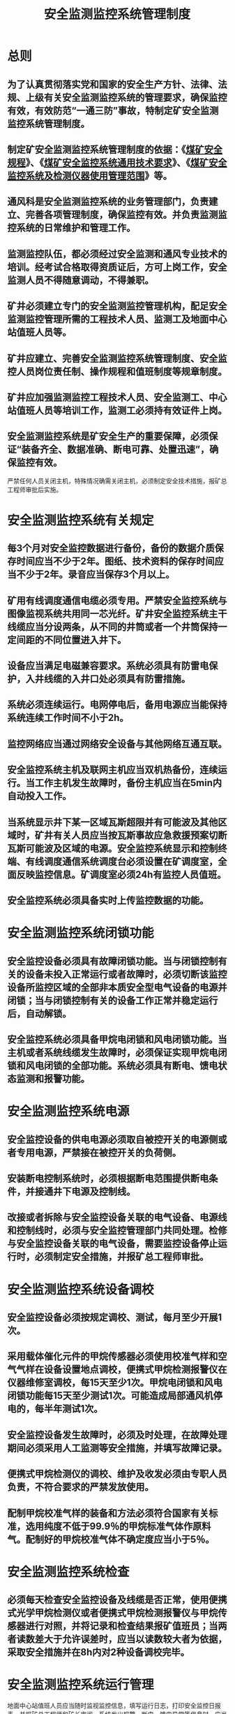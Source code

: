 :PROPERTIES:
:ID:       7527dec0-65ad-4f8b-86d1-e78c210b1783
:END:
#+title: 安全监测监控系统管理制度
* 总则
** 为了认真贯彻落实党和国家的安全生产方针、法律、法规、上级有关安全监测监控系统的管理要求，确保监控有效，有效防范“一通三防”事故，特制定矿安全监测监控系统管理制度。
** 制定矿安全监测监控系统管理制度的依据：《[[id:b71952b6-3391-434f-a727-1a41ed3d8883][煤矿安全规程]]》、《[[id:1038305d-687b-4075-b4a1-727d6f0117d5][煤矿安全监控系统通用技术要求]]》、《[[id:009e49e4-1a25-432f-a224-14c09cd2f6e0][煤矿安全监控系统及检测仪器使用管理范围]]》等。
** 通风科是安全监测监控系统的业务管理部门，负责建立、完善各项管理制度，确保监控有效。并负责监测监控系统的日常维护和管理工作。
** 监测监控队伍，都必须经过安全监测和通风专业技术的培训。经考试合格取得资质证后，方可上岗工作，安全监测人员不得随意调动，不得兼职。
** 矿井必须建立专门的安全监测监控管理机构，配足安全监测监控管理所需的工程技术人员、监测工及地面中心站值班人员等。
** 矿井应建立、完善安全监测监控系统管理制度、安全监控人员岗位责任制、操作规程和值班制度等规章制度。
** 矿井应加强监测监控工程技术人员、安全监测工、中心站值班人员等培训工作，监测工必须持有效证件上岗。
** 安全监测监控系统是矿安全生产的重要保障，必须保证“装备齐全、数据准确、断电可靠、处置迅速”，确保监控有效。
严禁任何人员关闭主机，特殊情况确需关闭主机，必须制定安全技术措施，报矿总工程师审批后实施。
* 安全监测监控系统有关规定
** 每3个月对安全监控数据进行备份，备份的数据介质保存时间应当不少于2年。图纸、技术资料的保存时间应当不少于2年。录音应当保存3个月以上。
** 矿用有线调度通信电缆必须专用。严禁安全监控系统与图像监视系统共用同一芯光纤。矿井安全监控系统主干线缆应当分设两条，从不同的井筒或者一个井筒保持一定间距的不同位置进入井下。
** 设备应当满足电磁兼容要求。系统必须具有防雷电保护，入井线缆的入井口处必须具有防雷措施。
** 系统必须连续运行。电网停电后，备用电源应当能保持系统连续工作时间不小于2h。
** 监控网络应当通过网络安全设备与其他网络互通互联。
** 安全监控系统主机及联网主机应当双机热备份，连续运行。当工作主机发生故障时，备份主机应当在5min内自动投入工作。
** 当系统显示井下某一区域瓦斯超限并有可能波及其他区域时，矿井有关人员应当按瓦斯事故应急救援预案切断瓦斯可能波及区域的电源。安全监控系统显示和控制终端、有线调度通信系统调度台必须设置在矿调度室，全面反映监控信息。矿调度室必须24h有监控人员值班。
** 安全监控系统必须具备实时上传监控数据的功能。
* 安全监测监控系统闭锁功能
** 安全监控设备必须具有故障闭锁功能。当与闭锁控制有关的设备未投入正常运行或者故障时，必须切断该监控设备所监控区域的全部非本质安全型电气设备的电源并闭锁；当与闭锁控制有关的设备工作正常并稳定运行后，自动解锁。
** 安全监控系统必须具备甲烷电闭锁和风电闭锁功能。当主机或者系统线缆发生故障时，必须保证实现甲烷电闭锁和风电闭锁的全部功能。系统必须具有断电、馈电状态监测和报警功能。
* 安全监测监控系统电源
** 安全监控设备的供电电源必须取自被控开关的电源侧或者专用电源，严禁接在被控开关的负荷侧。
** 安装断电控制系统时，必须根据断电范围提供断电条件，并接通井下电源及控制线。
** 改接或者拆除与安全监控设备关联的电气设备、电源线和控制线时，必须与安全监控管理部门共同处理。检修与安全监控设备关联的电气设备，需要监控设备停止运行时，必须制定安全措施，并报矿总工程师审批。
* 安全监测监控系统设备调校
** 安全监控设备必须按规定调校、测试，每月至少开展1次。
** 采用载体催化元件的甲烷传感器必须使用校准气样和空气气样在设备设置地点调校，便携式甲烷检测报警仪在仪器维修室调校，每15天至少1次。甲烷电闭锁和风电闭锁功能每15天至少测试1次。可能造成局部通风机停电的，每半年测试1次。
** 安全监控设备发生故障时，必须及时处理，在故障处理期间必须采用人工监测等安全措施，并填写故障记录。
** 便携式甲烷检测仪的调校、维护及收发必须由专职人员负责，不符合要求的严禁发放使用。
** 配制甲烷校准气样的装备和方法必须符合国家有关标准，选用纯度不低于99.9％的甲烷标准气体作原料气。配制好的甲烷校准气体不确定度应当小于5％。
* 安全监测监控系统检查
** 必须每天检查安全监控设备及线缆是否正常，使用便携式光学甲烷检测仪或者便携式甲烷检测报警仪与甲烷传感器进行对照，并将记录和检查结果报矿值班员；当两者读数差大于允许误差时，应当以读数较大者为依据，采取安全措施并在8h内对2种设备调校完毕。
* 安全监测监控系统运行管理
地面中心站值班人员应当随时监视监控信息，填写运行日志，打印安全监控日报表，并报矿总工程师和矿长审阅。系统发出报警、断电、馈电异常等信息时，应当采取措施，及时处理，并立即向值班矿领导汇报；处理过程和结果应当记录备案。
* 井下传感器的设置管理要求
*** 井下必须设置甲烷传感器的地点：
*** 采煤工作面及其回风巷和回风隅角，高瓦斯和突出矿井采煤工作面回风巷长度大于1000m时回风巷中部。
*** 煤巷、半煤岩巷和有瓦斯涌出的岩巷掘进工作面及其回风流中，高瓦斯和突出矿井的掘进巷道长度大于1000m时掘进巷道中部。
*** 突出矿井采煤工作面进风巷。
*** 采用串联通风时，被串采煤工作面的进风巷；被串掘进工作面的局部通风机前。
*** 矿井回风巷、一翼回风巷、总回风巷。
*** 使用架线电机车的主要运输巷道内装煤点处。
*** 煤仓上方、封闭的带式输送机地面走廊。
*** 地面瓦斯抽采泵房内。
*** 井下临时瓦斯抽采泵站下风侧栅栏外。
*** 瓦斯抽采泵输入、输出管路中。
** 传感器的设置
*** 突出矿井采煤工作面进、回风巷，煤巷、半煤岩巷和有瓦斯涌出的岩巷掘进工作面回风流中，矿井回风巷总回风巷等地点设置的传感器必须是全量程或者高低浓度甲烷传感器。
*** 突出煤层采煤工作面进风巷、掘进工作面进风的分风口必须设置风向传感器。当发生风流逆转时，发出声光报警信号。
*** 突出煤层采煤工作面回风巷和掘进巷道回风流中必须设置风速传感器。当风速低于或者超过本规程的规定值时，应当发出声光报警信号。
*** 每一个矿井、一翼回风巷及总回风巷的测风站应当设置风速传感器，主要通风机的风硐应当设置压力传感器；瓦斯抽采泵站的抽采泵吸入管路中应当设置流量传感器、温度传感器和压力传感器，利用瓦斯时，还应当在输出管路中设置流量传感器、温度传感器和压力传感器。
*** 使用防爆柴油动力装置的矿井及开采容易自燃、自燃煤层的矿井，应当设置一氧化碳传感器和温度传感器。
*** 主要通风机、局部通风机应当设置设备开停传感器。
*** 主要风门应当设置风门开关传感器，当两道风门同时打开时，发出声光报警信号。甲烷电闭锁和风电闭锁的被控开关的负荷侧必须设置馈电状态传感器。
** 必须设置甲烷断电仪或者便携式甲烷检测报警仪的井下设备：
*** 采煤机、掘进机、掘锚一体机、连续采煤机。
*** 梭车、锚杆钻车。
*** 采用防爆蓄电池或者防爆柴油机为动力装置的运输设备。
*** 其他需要安装的移动设备。
** 安全监控系统的日常管理
*** 矿井相关职能部室必须按照《[[id:009e49e4-1a25-432f-a224-14c09cd2f6e0][煤矿安全监控系统及检测仪器使用管理范围]]》、《[[id:1038305d-687b-4075-b4a1-727d6f0117d5][煤矿安全监控系统通用技术要求]]》的规定加强安全监测监控系统的管理，确保系统运行稳定、监控可靠。
*** 编制矿井设计、采掘作业规程时，必须对安全监控、人员位置监测、有线调度通信设备的种类、数量和位置，信号、通信、电源线缆的敷设，安全监控系统的断电区域等做出明确规定，绘制安全监控布置图和断电控制图、人员位置监测系统图、井下通信系统图，并及时更新。
*** 应安设监控装置的采掘工作面及其它作业地点，开工前必须由使用队组，根据已批准的作业规程或安全技术措施提出安装申请表，分送安全科、通风科。
*** 通风科接到安装申请表后，负责监控装置的安装，调试和使用维护工作，使用队组和通风科负责提供接通井下电缆和控制线、电源线，进行连接时，必须要有井下监控负责人现场监护。
** 风电闭锁、甲烷电闭锁管理措施
*** 井下每个掘进、开拓工作面，必须装设甲烷电闭锁和风电闭锁装置。
*** 井下每个回采工作面必须装设甲烷电闭锁装置，采煤工作面用串联通风时，被串工作面的进风巷必须装设甲烷传感器，且当其浓度超过0.5%时，必须切断被串工作面全部非本质安全型电源。
*** 井下每个掘进、开拓掘进工作面必须在距工作地点5m内，回采工作面上隅角、距工作地点10m内和回风流距出口15m内各安装一台甲烷传感器。
*** 采、掘工作面应当实行独立通风，布置独立通风有困难时，应严格遵守下列规定：
- 同一采区内1个采煤工作面与其相连接的1个掘进工作面、相邻的2个掘进工作面，布置独立通风有困难时，在制定措施后，可采用串联通风，但串联通风的次数不得超过1次。
- 采区内为构成新区段通风系统的掘进巷道或者采煤工作面遇地质构造而重新掘进的巷道，布置独立通风有困难时，其回风可以串入采煤工作面，但必须制定安全措施，且串联通风的次数不得超过1次，构成独立通风系统后，必须立即改为独立通风。
- 上述规定的串联通风，必须在进入被串联工作面的巷道中装设甲烷传感器，且甲烷和二氧化碳浓度都不得超过0.5%，其他有害气体浓度符合《[[id:b71952b6-3391-434f-a727-1a41ed3d8883][煤矿安全规程]]》第一百三十五条的要求。
- 开采有瓦斯喷出、有突出危险的煤层或者在距离突出煤层垂距小于10米的区域掘进施工时，严禁任何2个工作面之间串联通风。
*** 井下每个采、掘、开工作面的断电装置必须控制其工作面的总开关，并且断电装置的电源必须取自被控制开关的电源侧，严禁接在被控开关的负荷侧。
*** 矿井总回风巷或回风巷中甲烷浓度超过0.75%时，必须立即查明原因，报矿调度室进行处理，在未处理前必须切断本队组的全部电源。
*** 回采、掘进、开拓工作面和回风流的甲烷传感器报警浓度为1.0%，断电浓度为≥1.0%，复电浓度为＜1.0%，断电范围为工作面内全部非本质安全型电器设备。
*** 风电、甲烷电闭锁装置必须每15天进行一次甲烷超限闭锁断电试验，并做好记录。
*** 风电闭锁试验由该工作面瓦检员、生产队组电工、带班长进行试验。甲烷电闭锁由工作面瓦检员、生产队组电工、监控维检员进行试验，试验期间，工作面必须撤出全部无关人员。对有故障的闭锁装置必须立即查明原因进行处理，报矿调度室并制定安全措施，在故障期间，工作面必须撤出人员，切断电源。
*** 新开掘进、开拓、回采工作面的《作业规程》中，必须明确规定所装风电闭锁、甲烷电闭锁装置的型号、断电范围，并经验收合格后方可开工。
** 井下安全监控设备应采用专供电源供电，使用专用阻燃电缆，严禁与通讯电缆、动力电缆等共用，确保其正常运行。在特殊情况下安全监控设备的供电电源可取自被控开关的电源侧，严禁接在被控开关的负荷侧。
** 隔爆兼本质安全型防爆电源应设置在变电所，严禁设置在下列区域：
*** 断电范围内；
*** 采煤工作面、进风巷和回风巷；
*** 掘进工作面回风巷内；
*** 采用串联通风的被串采煤工作面、进风巷和回风巷；
*** 采用串联通风的被串掘进巷道内。
** 井下分站应设置在便于人员观察、调试、检验及支护良好、无滴水、无杂物的进风巷道或硐室中，安设时应垫支架，使其距巷道底板不小于300毫米。
** 安装断电控制时，必须根据断电范围要求，提供断电条件，并接通井下电源及控制线。断电控制器与被控开关之间必须正确接线，具体方案由煤矿主要技术负责人审定。
** 与安全监控设备关联的电气设备、电源线和控制线在改线或拆除时，必须由生产队组与安全监控管理科室共同处理。检修与安全监控设备关联的电气设备，需要监控设备停止运行时，必须制定安全技术措施，经矿总工程师审核签字后方可进行。
** 模拟量传感器应设置在能正确反映被测物理量的位置，开关量传感器应设置在能正确反映被监测状态的位置，声光报警器应设置在经常有人工作、便于观察的地点。
** 甲烷传感器的设置：
*** 甲烷传感器应垂直悬挂，距顶板（顶梁）不得大于300毫米，距巷道侧壁（两帮）不得小于200毫米，且不得影响行人和行车。
*** 甲烷传感器检验
- 甲烷传感器必须每15天检验一次。
- 配制甲烷标准气体的装置方法必须符合国家有关标准，相对误差必须小于5%。制备所有原料气应选用浓度不低于99.9%的高纯度甲烷气体。
- 甲烷传感器的检验必须专人负责。
- 甲烷传感器的检验必须及时记录，随时监测传感器的使用情况。
*** 采煤工作面甲烷传感器的设置：
采煤工作面必须在回风巷设置高低浓度甲烷传感器Tg1.Tg2.上隅角设置甲烷传感器T0；在进风巷设置Tg3高低浓度甲烷传感器及风向传感器；采煤工作面采用串联通风时，被串工作面的进风巷必须设置T4高低浓度甲烷传感器；采煤工作面长度大于1000米时，必须在回风巷道中部增设甲烷传感器；采煤机必须设置机载式甲烷断电仪或便携式甲烷检测报警仪。
*** 掘进工作面传感器的设置：
- 必须在工作面设置高低浓度甲烷传感器Tg1.回风巷设置高低浓度甲烷传感器Tg2及距全风压第一交汇点10-15米往外设置T4甲烷传感器,在掘进工作面进风的分风口设置风向传感器。
- 掘进工作面采用串联通风时，必须在被串掘进工作面的局部通风机前设置T4甲烷传感器；
- 掘进工作面长度大于1000米时，必须在掘进巷道中部增设甲烷传感器；
- 当两个掘进工作面共用一条回风系统时，除在每个工作面按规定安设甲烷传感器外，必须在这两个工作面的回风流交汇点往外10-15米设置T4高低浓度甲烷传感器；
- 采煤工作面回风巷内布置掘进工作面时，采煤工作面和掘进工作面除按规定安设甲烷传感器外，必须在掘进工作面开口往里10-15米增设1台甲烷传感器，该传感器按照采煤工作面Tg2进行管理；
- 掘进机必须设置机载式甲烷断电仪或便携式甲烷检测报警仪。
*** 除采、掘工作面外，下列地点必须设置甲烷传感器：
- 回风流中的机电设备硐室的进风侧；
- 回风巷、一翼回风巷、总回风巷；
- 使用架线电机车的主要运输巷道内，装煤点的下风侧3-5米处；
- 装有带式输送机的回风巷道内；
- 回风巷、一翼回风巷及总回风巷道内临时施工的电气设备上风侧10-15米处；
- 井上、下煤仓及地面煤仓上方；
- 封闭的地面煤仓机房内、封闭的带式输送机地面走廊等。
*** 井下下列设备必须设置甲烷断电仪或者便携式甲烷检测报警仪：
- 采煤机、掘进机、掘锚一体机、连续采煤机；
- 梭车、锚杆钻机；
- 采用防爆蓄电池或者防爆柴油机为动力装置的运输设备；
- 其他需要安装的移动设备。
*** 在下列地点设置的甲烷传感器必须是全量程或者高低浓度甲烷传感器：
- 采煤工作面进、回风巷；
- 煤巷、半煤岩巷和有瓦斯涌出的岩巷掘进工作回风流中；
- 回风巷；
- 总回风巷。
*** 甲烷抽采泵站的传感器设置应符合下列要求：
- 地面甲烷抽采泵站内必须在室内设置甲烷传感器；
- 抽放泵输入管路中应设置甲烷传感器。利用甲烷时，应在输出管路中设置甲烷传感器；不利用甲烷、采用干式抽放瓦斯设备时，输出管路中也应设置甲烷传感器；
- 瓦斯抽采泵站的抽放泵输入管路中宜设置流量传感器、温度传感器和压力传感器；利用甲烷时，应在输出管路中设置流量传感器、温度传感器和压力传感器。防回火安全装置上宜设置压差传感器等。
*** 甲烷传感器的报警浓度、断电浓度、复电浓度和断电范围及便携式甲烷检测报警仪的报警浓度必须符合表1的规定。
表1
甲烷传感器或便携式甲烷检测报警仪设置地点	甲烷传感器编号	报警浓度%CH4	断电浓度%CH4	复电浓度%CH4	断电范围
采煤工作面上隅角	T0	≥1.0	≥1.0	<1.0	工作面及其回风巷内全部非本质安全型电气设备
采煤工作面上隅角设置的便携式甲烷检测报警仪		≥1.0
采煤工作面	T1	≥1.0	≥1.0	<1.0	工作面及其进、回风巷内全部非本质安全型电气设备
采煤工作面回风巷	T2	≥1.0	≥1.0	<1.0	工作面及其回风巷内全部非本质安全型电气设备
采煤工作面进风巷	T3	≥0.5	≥0.5	<0.5	进风巷内全部非本质安全型电气设备
采用串联通风的被串采煤工作面进风巷	T4	≥0.5	≥0.5	<0.5	被串采煤工作面及其进回风巷内全部非本质安全型电气设备
采煤工作面回风巷中部		≥1.0	≥1.0	<1.0	工作面及其回风巷内全部非本质安全型电气设备
采煤机		≥1.0	≥1.0	<1.0	采煤机及工作面刮板输送机电源
采煤机设置的便携式甲烷检测报警仪		≥1.0
掘进工作面	T1	≥1.0	≥1.0	<1.0	掘进巷道内全部非本质安全型电气设备
掘进工作面回风流	T2	≥1.0	≥1.0	<1.0	掘进巷道内全部非本质安全型电气设备
掘进工作面混合回风流处	T4	≥0.5	≥0.5	<0.5	掘进巷道内全部非本质安全电源
高甲烷和煤与甲烷突出矿井掘进巷道中部		≥1.0	≥1.0	<1.0	掘进巷道内全部非本质安全型电气设备
掘进机		≥1.0	≥1.0	<1.0	掘进机电源
掘进机设置的便携式甲烷检测报警仪		≥1.0
回风巷		≥1.0	≥1.0	<1.0	回风巷内全部非本质安全型电气设备
一翼回风巷及总回风巷		≥0.70	—	—
回风流中的机电硐室的进风侧		≥0.5	≥0.5	<0.5	机电硐室内全部非本质安全型电气设备
矿用防爆特殊型蓄电池电机车内		≥0.5	≥0.5	<0.5	机车电源
回风巷、一翼回风巷及总回风巷道内临时施工的电气设备上风侧		≥1.0	≥1.0	<1.0	回风巷、一翼回风巷及总回风巷道内全部非本质安全型电气设备
井下煤仓上方、地面煤仓上方		≥1.0	≥1.0	<1.0	贮煤仓运煤的各类运输设备及其其它非本质安全型电源
封闭的地面煤仓内		≥1.0	≥1.0	<1.0	地面全部电气设备
封闭的带式输送机地面走廊内, 带式输送机滚筒上方		≥1.0	≥1.0	<1.0	带式输送机地面走廊内全部电气设备
地面甲烷抽放泵站室内		≥0.5	—	—	—
利用甲烷时，甲烷抽放泵站输出管路中		≤30	—	—	—
** 一氧化碳传感器的设置：
*** 一氧化碳传感器应垂直悬挂，距顶板（顶梁）不得大于300毫米，距巷壁不得小于200毫米，并应安装维护方便，且不得影响行人和行车；
*** 采煤工作面上隅角、回风巷甲烷传感器T2位置必须设置一氧化碳传感器；
*** 掘进工作面甲烷传感器T1、T2位置必须设置一氧化碳传感器；
*** 带式输送机滚筒下风侧10～15米处宜设置一氧化碳传感器；
*** 自然发火观测点、封闭火区防火墙栅栏外必须设置一氧化碳传感器；
*** 开采容易自燃、自燃煤层的矿井，回风巷、一翼回风巷、总回风巷必须设置一氧化碳传感器；
*** 一氧化碳传感器的报警浓度均为大于或等于24ppm。
** 风速传感器的设置
采煤工作面回风巷、一翼回风巷、总回风巷的测风站应设置风速传感器。风速传感器应设置在巷道前后10米内无分支风流、无拐弯、无障碍、断面无变化、能准确计算风量的地点。当风速低于或超过《煤矿安全规程》的规定值时，应发出声、光报警信号。
** 风压传感器的设置
主要通风机的风硐内应设置风压传感器
** 甲烷抽放管路中其他传感器的设置
甲烷抽放泵站的抽放泵输入管路中宜设置流量传感器、温度传感器和压力传感器；利用甲烷时，应在输出管路中设置流量传感器、温度传感器和压力传感器。防回火安全装置上宜设置压差传感器。
** 烟雾传感器的设置
带式输送机滚筒下风侧10～15米处应设置烟雾传感器。
** 温度传感器的设置：
*** 温度传感器应垂直悬挂，距顶板（顶梁）不得大于300毫米，距巷壁不得小于200毫米，并应安装维护方便，且不得影响行人和行车；
*** 开采容易自燃，自燃煤层及地温高的矿井采煤工作面应设置温度传感器。温度传感器的报警值为30℃；
*** 机电硐室内应设置温度传感器，报警值为34℃。
** 开关量传感器的设置：
*** 主要通风机、甲烷抽放泵、局部通风机必须设置设备开停传感器；
*** 矿井主要进回风巷道中的主要风门必须设置风门开关传感器；当两道风门同时打开时，发出声光报警信号；
*** 掘进工作面局部通风机的风筒末端宜设置风筒开关传感器；
*** 为监测被控设备甲烷超限是否断电，被控开关的负荷侧必须设置馈电传感器。
* 监控系统故障期间安全措施
** 监测监控中心站必须实行24小时值班，值班人员要坚守工作岗位，严格执行交接班制度，严禁值班人员脱岗或值班期间未认真履行职责。
** 由调度值班领导负责组织隐患排查，并及时将有关情况上报市监控中心（传真方式），报告须具有上级领导签字。同时要在处理过程中每半小时将处理情况上报市监控中心备案，直至恢复正常。
** 中心站上传程序出现无法上传的，监控值班人员每半小时打印监测报表上报市监控中心，直至故障排除。
** 中心站软、硬件出现故障、探头断线、分站通讯中断、中心站全部无记录或部分无记录时，立即通知通风科责令井下的瓦检员每半小时用光学甲烷器测量一次甲烷，监控值班人员记录所测得的甲烷值上报市监控中心，直至故障排除。立即通知调度中心责令井下安全管理人员监督瓦检员现场工作，并利用各自的便携瓦检仪随时检查重要地点。发现问题及时汇报。
** 建立隐患档案管理制度，跟踪落实直到解决。
* 安全监测监控系统的使用与维护
** 检修机构
*** 在技术中心设立安全监控设备检修中心，矿井的安全监控设备的调校、维修、报废鉴定等工作均由其负责。
*** 通风科机电队负责矿的安全监控设备的安装、调校、维护和维修等工作。
*** 根据生产需要，合理配置甲烷传感器和测定校验装置、稳压电源、示波器、频率计、信号发生器、万用表、流量计、声级计、甲烷标准气样、空气标准气体等仪器和装备。
** 设备维护保养
*** 监测装置在井下连续运行6-12个月，要运到地面进行全面检修。
*** 监测传感器每15天要用标准气样至少调校一次。
*** 装置出现故障要及时处理，井下处理故障时必须严格执行有关规定，井下无法处理时，要在8小时内更换结束，处理故障期间应有安全措施。
*** 传感器、监测分站及信号线，必须有专人维护，确保运行正常，杜绝各类事故及隐患。
*** 井下监测装置被砸坏或非监测人员私自拆卸造成损坏的，要照价赔偿。传输信号线丢失或被截断，要追查管辖范围内的责任人，并罚款。
** 调校
*** 安全监控设备必须按产品说明书的要求调校。
*** 安全监控设备使用前和检修后，必须按产品说明书的要求测试、调校合格，并在地面试运行24-48小时，且无异常后方可入井使用。
*** 安全监控设备的调校应包括零点、显示值、报警值、断电值、复电值和控制逻辑等。
*** 矿井应配有足够数量的便携式瓦检器，保证满足矿井生产需要。便携式瓦检器每半年检定一次，每15天用校准气样和空气样调校一次；采用载体催化原理的甲烷传感器、便携式甲烷检测报警仪等设备，每隔15天必须使用标准气样和空气样调校一次。
调校时，应首先在新鲜空气中或空气样调样零点，使仪器显示值为零，然后再通入浓度1%-2%的甲烷标准气样，使仪器显示值与标准气样一致。
*** 除甲烷载体催化原理以外的其它气体监控设备应采用标准气样和空气样按产品说明书现场进行调校。风速传感器选用经过标定的风速计调校。温度传感器选用经过标定的温度计调校。
其他传感器和便携式检测仪器也应按使用说明说要求进行调校。
*** 高压气瓶的使用和管理应符合国家有关气瓶安全管理的规定。
** 安全监测监控系统的使用和维护必须符合下列要求：
*** 矿井应加强安全监测监控系统的维护和管理，做到不误显、不误报。出现误显或误报，必须及时分析处理；
*** 安全监测工必须24小时值班，并检查安全监控系统的运行情况；
*** 矿井管理人员及班队长、放炮员、安全员、电钳工、采掘机组司机等特种作业人员入井时必须配带便携式甲烷检测报警仪，并正常使用。
*** 入井人员发现便携式甲烷检测报警仪与甲烷传感器读数误差大于允许误差时，先以读数较大者为依据，采取安全措施，立即通知通风科进行处理，并将情况汇报地面中心站值班员，必须在8h内将两种仪器调准。
*** 井下使用的分站、传感器、声光报警器、断电控制器设备及电缆等由所在区域的队长、班组长负责使用和管理。
*** 炮掘工作面设置的甲烷传感器在爆破前应移到安全位置，爆破后应及时恢复设置到正确位置。对需要经常移动的传感器、声光报警器、断电控制器及电缆等，由采掘班组长负责按规定移动，严禁擅自停用，并制定专门的安全技术措施，并在《作业规程》中明确规定。
*** 安装在采煤机、掘进机载断电仪，由司机负责监护，并经常检查、清扫。
*** 传感器经过调校检测误差仍超过规定值时，必须立即更换。安全监控设备发生故障时，必须及时处理，在更换和故障处理期间必须采用人工监测等安全措施，并填写故障记录。
*** 安全监测监控设备必须严格按使用说明书进行操作。
*** 安全监测监控的仪器仪表必须指定专人管理，送有资质的队组进行检定。
*** 使用安全监测监控仪器的人员在领取时必须对仪器进行检查，发现问题立即处理。
* 安全监控系统及联网信息处理
** 地面中心站
*** 矿井安全监控系统的主机及系统联网主机必须实行双机或多机备份，24小时不间断运行。当工作主机发生故障时，备份主机应在5分钟内投入工作，且数据库不丢失；
*** 中心站必须实行双回路供电并配备不小于2小时在线式不间断电源；
*** 中心站设备应有可靠的接地装置和防雷装置；
*** 联网主机应装备防火墙等网络安全设备；
*** 中心站应使用录音电话；
*** 矿井安全监控系统主机或显示终端应设置在矿调度室内。
** 安全监控系统信息的处理
*** 地面中心站必须24小时设专人值班。值班人员应认真监视显示器所显示的各种信息，详细记录系统各部分的运行状态，接收上一级网络中心下达的指令并及时进行处理，填写运行日志，打印安全监控日报表，报矿长和矿总工程师审阅签字。
*** 监测系统发出报警、断电、馈电异常信息时，中心站值班人员必须立即汇报矿调度，查明原因，并按规定程序及时上报上一级网络中心，同时作好详细的处置记录，处理结果应记录备案。
*** 矿调度值班人员接到报警、断电信息后，应立即向矿值班领导汇报，矿值班领导按规定指挥现场人员停止工作、切断电源、撤出人员，采取措施进行处理，同时作好详细的处置记录。
*** 矿总工程师每月应对甲烷超限、误报警情况进行汇总分析，查找原因，制定处理措施。
* 安全监测监控系统应急处置
** 牢固树立“监测故障就是事故”的理念。当井下作业范围监控系统发生故障，监控设备、装置不能正常监测时，所监控范围内必须立即停止作业。
** 一个矿井监控信号不能正常监控的该矿井全部停止作业，只有当监控系统正常运行后方可恢复生产。
** 监测中心站值班人员发现监控系统故障或甲烷超限时，必须及时向矿调度和通风科科长汇报。矿调度向矿长、总工程师、安全副矿长和上级部门汇报。
** 当系统显示井下某一区域甲烷超限并有可能波及其它区域时，矿井有关人员应按甲烷事故应急预案手动遥控切断甲烷可能波及区域的电源。
** 矿井安全监控系统中心站值班人员接到上级人员报警处理指令后，要立即处理落实，并将处理结果及时向上级反馈。
** 甲烷、一氧化碳、温度等传感器不能正常工作时，总工程师必须组织分析，查找原因、落实责任、制定措施，并在24小时内将分析报告传上级部门备案。
* 资料管理
** 建立以下帐卡及报表：
*** 安全监控设备台帐。
*** 安全监控设备故障登记表。
*** 检修记录。
*** 巡检记录。
*** 传感器调校记录。
*** 中心站运行日志。
*** 安全监控日报。
*** 报警断电记录月报。
*** 甲烷超限断电闭锁和甲烷风电闭锁功能测试记录。
*** 安全监控设备使用情况月报、季报。
*** 安全监控设备布置图等。
** 建立健全监控人员岗位责任制、操作规程、值班制度等规章制度。
*** 全监控人员岗位责任制
- 严格执行监控系统和各项规章制度，坚守工作岗位；值班期间应做到眼勤、脑勤、口勤、手勤、脚勤、严禁懒岗、离岗和睡岗。
- 严格操作规范，做好监控系统的运行、维护和管理工作，确保监控系统安全可靠及正常运行。
- 熟练掌握计算机操作技能，认真学习上级文件和《煤矿安全规程》中有关监测监控系统和基本知识和规定，正确使用监控设备，禁止私自改变机房系统设备的配置或设置。
- 严格按照甲烷监控平台操作流程规定，正确履行工作职责，不间断浏览、分析系统运行各信息数据和参数。认真填写值班期间监控系统运行记录，发现问题及时按规定处理上报。每天必须将甲烷日报表、运行日报表送煤矿领导阅生报通风科及相关责任人分析并存档。
- 掌握矿采掘动态和图纸填绘情况，并对监控系统示意图作实时修改。
- 对监控系统运行中的异常情况和甲烷超限报警情况必须认真记录及时报告矿值班领导或技术负责人并进行处理，并将每日隐患处理情况汇总上报煤炭行业主管部门和县煤矿安全监控中心总控室。
- 不间断浏览、分析煤矿安全监控系统各种信息数据和参数，及时掌握矿井采掘动态。
- 详细记录系统运行状态；认真接收井下电话，迅速清楚回答各种问题。
- 按照规定及时填制各类台账与报表。
- 发现各类传感器存在故障或不安全隐患时，应立即查明原因，将设备撤出井下，进行处理。
- 认真学习专业技术知识，熟悉设备、仪器性能，按规定正确进行操作。
- 根据作业进度及时更改井下示意图和探头编号，做到各监测名称与井下实际相对应。按要求和规定调校和送检各类监测监控设备，杜绝不真实和超出误差范围信息数据的上传。
- 准确执行上级行业主管部门的指令和完成矿领导交办的各项工作和任务。
*** 监控人员操作规程
- 开机前必须检查各设备连接是否正常，若有掉线及时正确连接。
- 按照正确的顺序开机：电源→UPS→调制解调器→交换机→显示屏→服务器→工作站。
- 正确操作安全监测软件，正确打印各种报表。
- 操作人员不得随意改变参数及线路。
- 严禁将杂物堆放在工作台上，严禁机器无人运行。
- 按照正确的顺序关机：工作站→服务器→显示器→交换机→调制解调器→UPS→电源。
- 正确填写各项安全监测记录。
*** 监控人员值班制度
- 值班人员必须经上级部门专业培训，经考试合格后持证上岗。
- 值班人员必须监守工作岗位，严禁脱岗，严格执行现场交接班制度，交接班时要对所有监控系统进行检查和交接，履行签字手续。
- 值班人员必须禁止闲杂人员进入机房，对于前来检查和参观的人员，必须填写“来人登记记录”。
- 值班人员不得随意更改主机设备的属性，操作过程中禁止添加、拷贝、删除和卸载任何文件。
- 值班人员不得随意使用回收站回收程序，以防有用文件回收。
- 严禁值班人员自带光盘和软件上机操作。
- 严禁值班人员在主机上进行游戏操作，确保系统正常远行。
- 值班人员有权制止其他人员在主机上进行操作，经常保持机房及设备的整洁、卫生。
- 值班人员必须认真填写甲烷检测日报表，并上报矿长和技术矿长审阅。
- 在机房接听井下电话，配合井下监控维护工调试井下监控设备、探头。
- 负责甲烷超限报警、系统不正常运行、上级监控中心的指示请示汇报矿领导工作
** 监测系统动态图布局合理，界面清晰，内容准确，图页及参数随采掘工作面变化及时修改，并上传上级部门。
图页必须符合上级煤矿安全监控系统动态图绘制相关技术要求。
** 每天打印监测监控日报，报矿总工程师和矿长审核签字。监测监控日报应包括以下内容：
*** 表头。
*** 打印日期和时间。
*** 传感器设置地点。
*** 所测物理量名称。
*** 平均值。
*** 最大值及时刻。
*** 报警次数。
*** 累计报警时间。
*** 断电次数。
*** 累计断电时间。
*** 馈电异常次数及时刻。
*** 馈电异常累计时间等。
** 报警断电记录月报应包括以下内容：
*** 表头。
*** 打印日期和时间。
*** 传感器设置地点。
*** 所测物理量名称。
*** 报警次数、对应时间、解除时间、累计时间。
*** 断电次数、对应时间、解除时间、累计时间。
*** 馈电异常次数、对应时间、解除时间、累计时间。
*** 每次报警的最大值、对应时刻及平均值。
*** 每次断电累计时间、断电时刻及复电时刻，平均值，最大值及时刻。
*** 每次采取措施时间及采取措施内容等。
** 甲烷超限断电闭锁和甲烷风电闭锁功能测试记录应包括以下内容：
*** 表头。
*** 打印日期和时间。
*** 传感器设置地点。
*** 断电测试起止时间。
*** 断电测试相关设备名称及编号。
*** 校准气体浓度。
*** 断电测试结果等。
** 必须绘制安全监控布置图和断电控制图，并根据采掘工作面的变化及时修改。安全监控布置图应标明传感器、声光报警器、断电控制器、分站、电源、中心站等设备的位置、接线、断电范围、报警值、断电值、复电值、传输电缆、供电电缆等；断电控制图应标明甲烷传感器、馈电传感器和分站的位置，断电范围，被控开关的名称和编号，被控开关的断电接点和编号。
** 煤矿安全监控系统和网络中心每3个月必须对数据进行备份，备份的数据介质保存时间不少于2年。
** 图纸、技术资料的保存时间应不少于2年。

